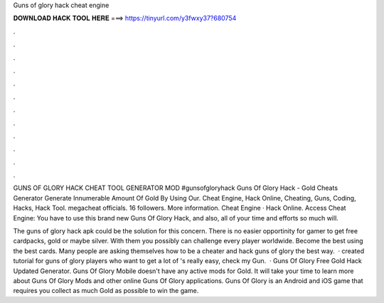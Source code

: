 Guns of glory hack cheat engine



𝐃𝐎𝐖𝐍𝐋𝐎𝐀𝐃 𝐇𝐀𝐂𝐊 𝐓𝐎𝐎𝐋 𝐇𝐄𝐑𝐄 ===> https://tinyurl.com/y3fwxy37?680754



.



.



.



.



.



.



.



.



.



.



.



.

GUNS OF GLORY HACK CHEAT TOOL GENERATOR MOD #gunsofgloryhack Guns Of Glory Hack - Gold Cheats Generator Generate Innumerable Amount Of Gold By Using Our. Cheat Engine, Hack Online, Cheating, Guns, Coding, Hacks, Hack Tool. megacheat officials. 16 followers. More information. Cheat Engine · Hack Online. Access Cheat Engine:  You have to use this brand new Guns Of Glory Hack, and also, all of your time and efforts so much will.

The guns of glory hack apk could be the solution for this concern. There is no easier opportinity for gamer to get free cardpacks, gold or maybe silver. With them you possibly can challenge every player worldwide. Become the best using the best cards. Many people are asking themselves how to be a cheater and hack guns of glory the best way.  ·  created tutorial for guns of glory players who want to get a lot of 's really easy, check my  Gun.  · Guns Of Glory Free Gold Hack Updated Generator. Guns Of Glory Mobile doesn't have any active mods for Gold. It will take your time to learn more about Guns Of Glory Mods and other online Guns Of Glory applications. Guns Of Glory is an Android and iOS game that requires you collect as much Gold as possible to win the game.
